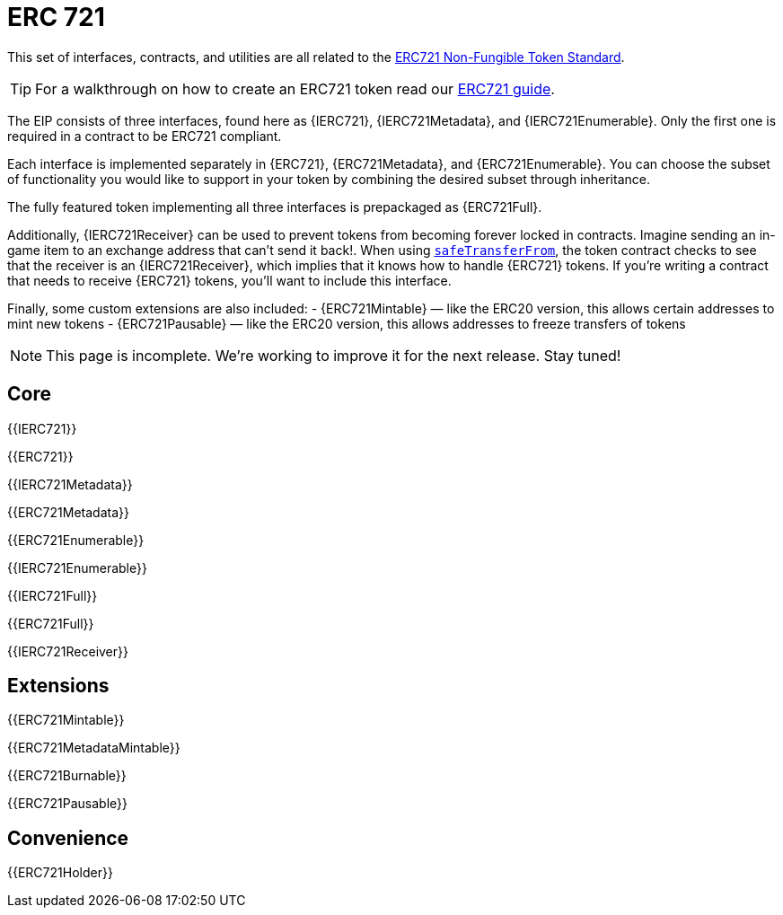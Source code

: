 = ERC 721

This set of interfaces, contracts, and utilities are all related to the https://eips.ethereum.org/EIPS/eip-721[ERC721 Non-Fungible Token Standard].

TIP: For a walkthrough on how to create an ERC721 token read our xref:ROOT:tokens.adoc#ERC721[ERC721 guide].

The EIP consists of three interfaces, found here as {IERC721}, {IERC721Metadata}, and {IERC721Enumerable}. Only the first one is required in a contract to be ERC721 compliant.

Each interface is implemented separately in {ERC721}, {ERC721Metadata}, and {ERC721Enumerable}. You can choose the subset of functionality you would like to support in your token by combining the
desired subset through inheritance.

The fully featured token implementing all three interfaces is prepackaged as {ERC721Full}.

Additionally, {IERC721Receiver} can be used to prevent tokens from becoming forever locked in contracts. Imagine sending an in-game item to an exchange address that can't send it back!. When using <<IERC721-safeTransferFrom,`safeTransferFrom`>>, the token contract checks to see that the receiver is an {IERC721Receiver}, which implies that it knows how to handle {ERC721} tokens. If you're writing a contract that needs to receive {ERC721} tokens, you'll want to include this interface.

Finally, some custom extensions are also included:
- {ERC721Mintable} — like the ERC20 version, this allows certain addresses to mint new tokens
- {ERC721Pausable} — like the ERC20 version, this allows addresses to freeze transfers of tokens

NOTE: This page is incomplete. We're working to improve it for the next release. Stay tuned!

== Core

{{IERC721}}

{{ERC721}}

{{IERC721Metadata}}

{{ERC721Metadata}}

{{ERC721Enumerable}}

{{IERC721Enumerable}}

{{IERC721Full}}

{{ERC721Full}}

{{IERC721Receiver}}

== Extensions

{{ERC721Mintable}}

{{ERC721MetadataMintable}}

{{ERC721Burnable}}

{{ERC721Pausable}}

== Convenience

{{ERC721Holder}}

